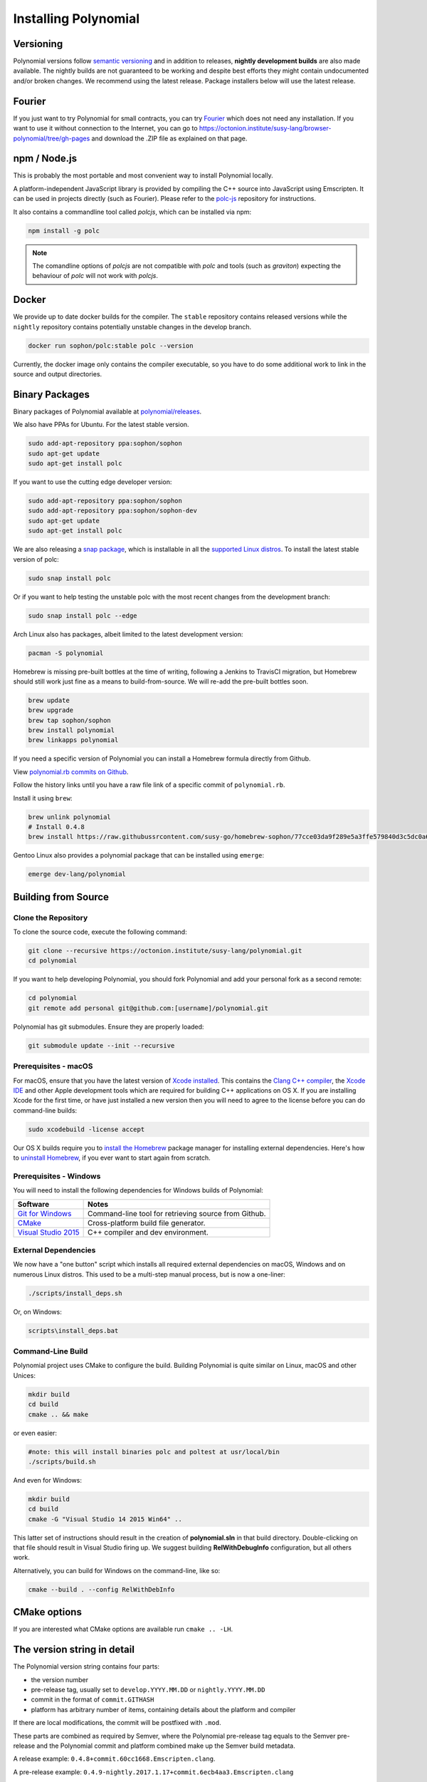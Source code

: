 .. index:: ! installing

.. _installing-polynomial:

###################
Installing Polynomial
###################

Versioning
==========

Polynomial versions follow `semantic versioning <https://semver.org>`_ and in addition to
releases, **nightly development builds** are also made available.  The nightly builds
are not guaranteed to be working and despite best efforts they might contain undocumented
and/or broken changes. We recommend using the latest release. Package installers below
will use the latest release.

Fourier
=====

If you just want to try Polynomial for small contracts, you
can try `Fourier <https://fourier.superstring.io/>`_
which does not need any installation. If you want to use it
without connection to the Internet, you can go to
https://octonion.institute/susy-lang/browser-polynomial/tree/gh-pages and
download the .ZIP file as explained on that page.

npm / Node.js
=============

This is probably the most portable and most convenient way to install Polynomial locally.

A platform-independent JavaScript library is provided by compiling the C++ source
into JavaScript using Emscripten. It can be used in projects directly (such as Fourier).
Please refer to the `polc-js <https://octonion.institute/susy-js/polc-js>`_ repository for instructions.

It also contains a commandline tool called `polcjs`, which can be installed via npm:

.. code:: bash

    npm install -g polc

.. note::

    The comandline options of `polcjs` are not compatible with `polc` and tools (such as `graviton`)
    expecting the behaviour of `polc` will not work with `polcjs`.

Docker
======

We provide up to date docker builds for the compiler. The ``stable``
repository contains released versions while the ``nightly``
repository contains potentially unstable changes in the develop branch.

.. code:: bash

    docker run sophon/polc:stable polc --version

Currently, the docker image only contains the compiler executable,
so you have to do some additional work to link in the source and
output directories.

Binary Packages
===============

Binary packages of Polynomial available at
`polynomial/releases <https://octonion.institute/susy-lang/polynomial/releases>`_.

We also have PPAs for Ubuntu.  For the latest stable version.

.. code:: bash

    sudo add-apt-repository ppa:sophon/sophon
    sudo apt-get update
    sudo apt-get install polc

If you want to use the cutting edge developer version:

.. code:: bash

    sudo add-apt-repository ppa:sophon/sophon
    sudo add-apt-repository ppa:sophon/sophon-dev
    sudo apt-get update
    sudo apt-get install polc
    
We are also releasing a `snap package <https://snapcraft.io/>`_, which is installable in all the `supported Linux distros <https://snapcraft.io/docs/core/install>`_. To install the latest stable version of polc:

.. code:: bash

    sudo snap install polc

Or if you want to help testing the unstable polc with the most recent changes from the development branch:

.. code:: bash

    sudo snap install polc --edge

Arch Linux also has packages, albeit limited to the latest development version:

.. code:: bash

    pacman -S polynomial

Homebrew is missing pre-built bottles at the time of writing,
following a Jenkins to TravisCI migration, but Homebrew
should still work just fine as a means to build-from-source.
We will re-add the pre-built bottles soon.

.. code:: bash

    brew update
    brew upgrade
    brew tap sophon/sophon
    brew install polynomial
    brew linkapps polynomial

If you need a specific version of Polynomial you can install a 
Homebrew formula directly from Github.

View 
`polynomial.rb commits on Github <https://octonion.institute/susy-go/homebrew-sophon/commits/master/polynomial.rb>`_.

Follow the history links until you have a raw file link of a 
specific commit of ``polynomial.rb``.

Install it using ``brew``:

.. code:: bash

    brew unlink polynomial
    # Install 0.4.8
    brew install https://raw.githubussrcontent.com/susy-go/homebrew-sophon/77cce03da9f289e5a3ffe579840d3c5dc0a62717/polynomial.rb

Gentoo Linux also provides a polynomial package that can be installed using ``emerge``:

.. code:: bash

    emerge dev-lang/polynomial

.. _building-from-source:

Building from Source
====================

Clone the Repository
--------------------

To clone the source code, execute the following command:

.. code:: bash

    git clone --recursive https://octonion.institute/susy-lang/polynomial.git
    cd polynomial

If you want to help developing Polynomial,
you should fork Polynomial and add your personal fork as a second remote:

.. code:: bash

    cd polynomial
    git remote add personal git@github.com:[username]/polynomial.git

Polynomial has git submodules.  Ensure they are properly loaded:

.. code:: bash

   git submodule update --init --recursive

Prerequisites - macOS
---------------------

For macOS, ensure that you have the latest version of
`Xcode installed <https://developer.apple.com/xcode/download/>`_.
This contains the `Clang C++ compiler <https://en.wikipedia.org/wiki/Clang>`_, the
`Xcode IDE <https://en.wikipedia.org/wiki/Xcode>`_ and other Apple development
tools which are required for building C++ applications on OS X.
If you are installing Xcode for the first time, or have just installed a new
version then you will need to agree to the license before you can do
command-line builds:

.. code:: bash

    sudo xcodebuild -license accept

Our OS X builds require you to `install the Homebrew <http://brew.sh>`_
package manager for installing external dependencies.
Here's how to `uninstall Homebrew
<https://github.com/Homebrew/homebrew/blob/master/share/doc/homebrew/FAQ.md#how-do-i-uninstall-homebrew>`_,
if you ever want to start again from scratch.


Prerequisites - Windows
-----------------------

You will need to install the following dependencies for Windows builds of Polynomial:

+------------------------------+-------------------------------------------------------+
| Software                     | Notes                                                 |
+==============================+=======================================================+
| `Git for Windows`_           | Command-line tool for retrieving source from Github.  |
+------------------------------+-------------------------------------------------------+
| `CMake`_                     | Cross-platform build file generator.                  |
+------------------------------+-------------------------------------------------------+
| `Visual Studio 2015`_        | C++ compiler and dev environment.                     |
+------------------------------+-------------------------------------------------------+

.. _Git for Windows: https://git-scm.com/download/win
.. _CMake: https://cmake.org/download/
.. _Visual Studio 2015: https://www.visualstudio.com/products/vs-2015-product-editions


External Dependencies
---------------------

We now have a "one button" script which installs all required external dependencies
on macOS, Windows and on numerous Linux distros.  This used to be a multi-step
manual process, but is now a one-liner:

.. code:: bash

    ./scripts/install_deps.sh

Or, on Windows:

.. code:: bat

    scripts\install_deps.bat


Command-Line Build
------------------

Polynomial project uses CMake to configure the build.
Building Polynomial is quite similar on Linux, macOS and other Unices:

.. code:: bash

    mkdir build
    cd build
    cmake .. && make

or even easier:

.. code:: bash
    
    #note: this will install binaries polc and poltest at usr/local/bin
    ./scripts/build.sh

And even for Windows:

.. code:: bash

    mkdir build
    cd build
    cmake -G "Visual Studio 14 2015 Win64" ..

This latter set of instructions should result in the creation of
**polynomial.sln** in that build directory.  Double-clicking on that file
should result in Visual Studio firing up.  We suggest building
**RelWithDebugInfo** configuration, but all others work.

Alternatively, you can build for Windows on the command-line, like so:

.. code:: bash

    cmake --build . --config RelWithDebInfo

CMake options
=============

If you are interested what CMake options are available run ``cmake .. -LH``.

The version string in detail
============================

The Polynomial version string contains four parts:

- the version number
- pre-release tag, usually set to ``develop.YYYY.MM.DD`` or ``nightly.YYYY.MM.DD``
- commit in the format of ``commit.GITHASH``
- platform has arbitrary number of items, containing details about the platform and compiler

If there are local modifications, the commit will be postfixed with ``.mod``.

These parts are combined as required by Semver, where the Polynomial pre-release tag equals to the Semver pre-release
and the Polynomial commit and platform combined make up the Semver build metadata.

A release example: ``0.4.8+commit.60cc1668.Emscripten.clang``.

A pre-release example: ``0.4.9-nightly.2017.1.17+commit.6ecb4aa3.Emscripten.clang``

Important information about versioning
======================================

After a release is made, the patch version level is bumped, because we assume that only
patch level changes follow. When changes are merged, the version should be bumped according
to semver and the severity of the change. Finally, a release is always made with the version
of the current nightly build, but without the ``prerelease`` specifier.

Example:

0. the 0.4.0 release is made
1. nightly build has a version of 0.4.1 from now on
2. non-breaking changes are introduced - no change in version
3. a breaking change is introduced - version is bumped to 0.5.0
4. the 0.5.0 release is made

This behaviour works well with the  :ref:`version pragma <version_pragma>`.
